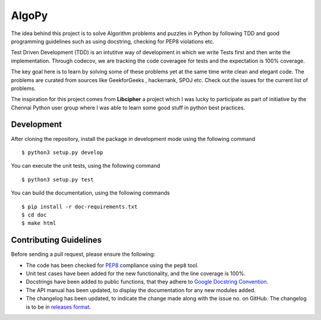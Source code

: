 AlgoPy
=========

.. image:: https://badges.gitter.im/Join%20Chat.svg
   :alt: Join the chat at https://gitter.im/kskrishnasangeeth/algopy
   :target: https://gitter.im/kskrishnasangeeth/algopy?utm_source=badge&utm_medium=badge&utm_campaign=pr-badge&utm_content=badge

.. image:: https://travis-ci.org/kskrishnasangeeth/algopy.svg?branch=master
   :target: https://travis-ci.org/kskrishnasangeeth/algopy

.. image:: http://img.shields.io/codecov/c/github/kskrishnasangeeth/algopy.svg?style=flat
   :target: https://codecov.io/github/kskrishnasangeeth/algopy?branch=master

.. image:: https://readthedocs.org/projects/algopy/badge/?version=latest
   :target: https://readthedocs.org/projects/algopy/?badge=latest
   :alt: Documentation Status
.. image:: https://www.codacy.com/project/badge/c472528a8fa840799117be1f553367fd
   :target: https://www.codacy.com/app/kskrishnasangeeth/algopy


The idea behind this project is to solve Algorithm problems and puzzles
in Python by following TDD and good programming guidelines such as using
docstring, checking for PEP8 violations etc.

Test Driven Development (TDD) is an intutitve way of development in which
we write Tests first and then write the implementation. Through codecov,
we are tracking the code coveragee for tests and the expectation is 100%
coverage. 

The key goal here is to learn by solving some of these problems yet at the
same time write clean and elegant code. The problems are curated from 
sources like GeekforGeeks , hackerrank, SPOJ etc. Check out the issues for 
the current list of problems.
 
The inspiration for this project comes from **Libcipher**
a project which I was lucky to participate as part of 
initiative by the Chennai Python user group 
where I was able to learn some good stuff in python best practices.
 

Development
-----------

After cloning the repository, install the package in development mode
using the following command ::

  $ python3 setup.py develop

You can execute the unit tests, using the following command ::

  $ python3 setup.py test

You can build the documentation, using the following commands ::

  $ pip install -r doc-requirements.txt
  $ cd doc
  $ make html

Contributing Guidelines
-----------------------

Before sending a pull request, please ensure the following:

* The code has been checked for `PEP8
  <https://www.python.org/dev/peps/pep-0008/>`_ compliance using the
  ``pep8`` tool.

* Unit test cases have been added for the new functionality, and the
  line coverage is 100%.

* Docstrings have been added to public functions, that they adhere to
  `Google Docstring Convention
  <https://google-styleguide.googlecode.com/svn/trunk/pyguide.html>`_.

* The API manual has been updated, to display the documentation for
  any new modules added.

* The changelog has been updated, to indicate the change made along
  with the issue no. on GitHub. The changelog is to be in `releases
  format <http://releases.readthedocs.org/en/latest/index.html>`_.
